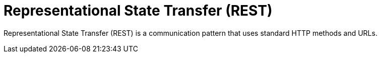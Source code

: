 = Representational State Transfer (REST)

// TODO: https://aws.amazon.com/compare/the-difference-between-rpc-and-rest/
// TODO: https://blog.algomaster.io/p/106604fb-b746-41de-88fb-60e932b2ff68

Representational State Transfer (REST) is a communication pattern that uses standard HTTP methods and URLs.
